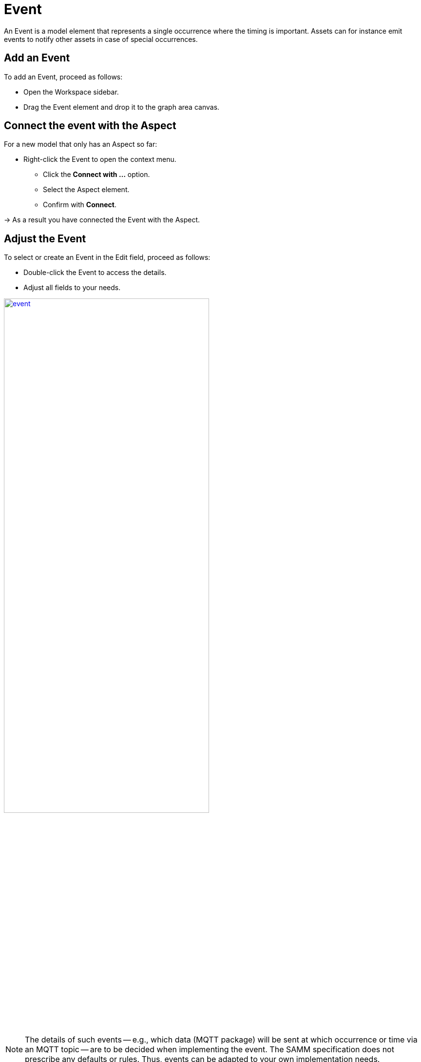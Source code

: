 = Event

An Event is a model element that represents a single occurrence where the timing is important.
Assets can for instance emit events to notify other assets in case of special occurrences.
// definition copied from https://eclipse-esmf.github.io/samm-specification/snapshot/meta-model-elements.html

== Add an Event

To add an Event, proceed as follows:

* Open the Workspace sidebar.
* Drag the Event element and drop it to the graph area canvas.

== Connect the event with the Aspect
For a new model that only has an Aspect so far:

* Right-click the Event to open the context menu.
** Click the *Connect with ...* option.
** Select the Aspect element.
** Confirm with *Connect*.

→ As a result you have connected the Event with the Aspect.

== Adjust the Event
To select or create an Event in the Edit field, proceed as follows:

* Double-click the Event to access the details.
* Adjust all fields to your needs.

image::event.png[,70%, link=self]

NOTE: The details of such events — e.g., which data (MQTT package) will be sent at which occurrence or time via an MQTT topic — are to be decided when implementing the event. The SAMM specification does not prescribe any defaults or rules. Thus, events can be adapted to your own implementation needs.
